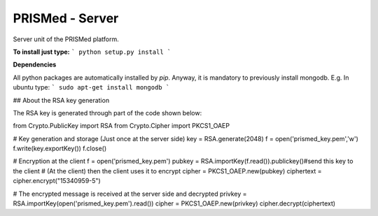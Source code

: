 PRISMed - Server
=======================

Server unit of the PRISMed platform. 


**To install just type:**
```
python setup.py install
```

**Dependencies**

All python packages are automatically installed by *pip*. Anyway, it is mandatory to previously install mongodb. E.g. In ubuntu type:
```
sudo apt-get install mongodb
```


## About the RSA key generation

The RSA key is generated through part of the code shown below:


from Crypto.PublicKey import RSA
from Crypto.Cipher import PKCS1_OAEP

# Key generation and storage (Just once at the server side)
key = RSA.generate(2048)
f = open('prismed_key.pem','w')
f.write(key.exportKey())
f.close()


# Encryption at the client
f = open('prismed_key.pem')
pubkey = RSA.importKey(f.read()).publickey()#send this key to the client
# (At the client) then the client uses it to encrypt
cipher = PKCS1_OAEP.new(pubkey)
ciphertext = cipher.encrypt("15340959-5")


# The encrypted message is received at the server side and decrypted
privkey = RSA.importKey(open('prismed_key.pem').read())
cipher = PKCS1_OAEP.new(privkey)
cipher.decrypt(ciphertext)
